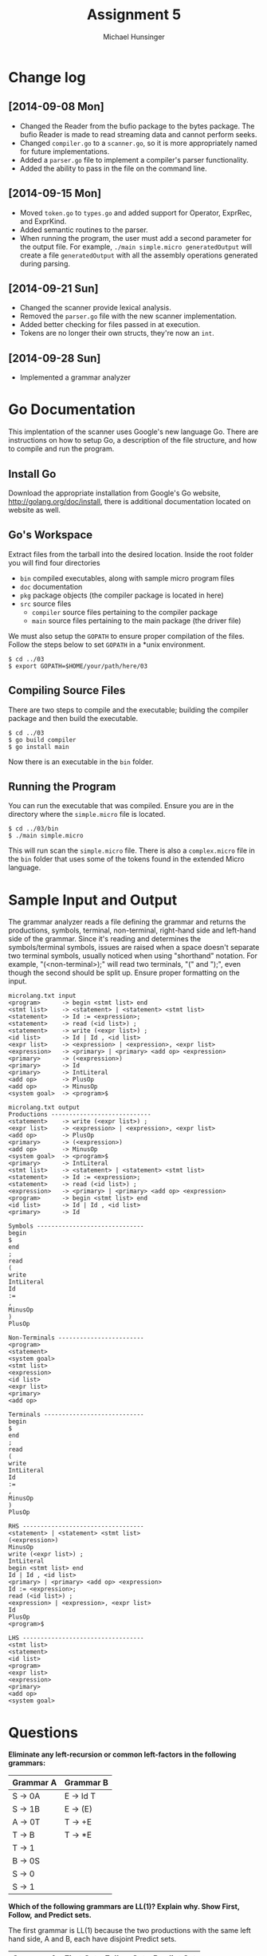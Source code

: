 #+TITLE: Assignment 5
#+AUTHOR: Michael Hunsinger
#+OPTIONS: toc:nil
#+LATEX_CLASS: article
#+LaTeX_CLASS_OPTIONS: [a4paper]
#+LaTeX_HEADER: \usepackage{titling}
#+LaTeX_HEADER: \addtolength{\topmargin}{-0.75in}
#+LaTeX_HEADER: \addtolength{\textheight}{1.25in}
#+LaTeX_HEADER: \addtolength{\oddsidemargin}{-.75in}
#+LaTeX_HEADER: \addtolength{\evensidemargin}{-.75in}
#+LaTeX_HEADER: \addtolength{\textwidth}{1.75in}
#+LaTeX_HEADER: \usepackage{paralist}
#+LaTeX_HEADER: \setlength\parindent{0pt}
#+LaTeX_HEADER: \let\itemize\compactitem
#+LaTeX_HEADER: \let\description\compactdesc
#+LaTeX_HEADER: \let\enumerate\compactenum

* Change log
** [2014-09-08 Mon]
   - Changed the Reader from the bufio package to the bytes package. The
     bufio Reader is made to read streaming data and cannot perform seeks.
   - Changed ~compiler.go~ to a ~scanner.go~, so it is more appropriately
     named for future implementations.
   - Added a ~parser.go~ file to implement a compiler's parser functionality.
   - Added the ability to pass in the file on the command line.
** [2014-09-15 Mon]
   - Moved ~token.go~ to ~types.go~ and added support for Operator, ExprRec,
     and ExprKind.
   - Added semantic routines to the parser.
   - When running the program, the user must add a second parameter for the
     output file. For example, ~./main simple.micro generatedOutput~ will
     create a file ~generatedOutput~ with all the assembly operations generated
     during parsing.

** [2014-09-21 Sun]
   - Changed the scanner provide lexical analysis.
   - Removed the ~parser.go~ file with the new scanner implementation.
   - Added better checking for files passed in at execution.
   - Tokens are no longer their own structs, they're now an ~int~.

** [2014-09-28 Sun]
   - Implemented a grammar analyzer

* Go Documentation
This implentation of the scanner uses Google's new language Go. There are
instructions on how to setup Go, a description of the file structure, and
how to compile and run the program.

** Install Go
   Download the appropriate installation from Google's Go website,
   http://golang.org/doc/install, there is additional documentation located
   on website as well.

** Go's Workspace
   Extract files from the tarball into the desired location. Inside the root
   folder you will find four directories
   - ~bin~ compiled executables, along with sample micro program files
   - ~doc~ documentation
   - ~pkg~ package objects (the compiler package is located in here)
   - ~src~ source files
     - ~compiler~ source files pertaining to the compiler package
     - ~main~ source files pertaining to the main package (the driver file)

   We must also setup the ~GOPATH~ to ensure proper compilation of the files.
   Follow the steps below to set ~GOPATH~ in a *unix environment. 
   #+BEGIN_SRC 
   $ cd ../03
   $ export GOPATH=$HOME/your/path/here/03
   #+END_SRC
   
** Compiling Source Files
   There are two steps to compile and the executable; building the compiler
   package and then build the executable.
   #+BEGIN_SRC 
   $ cd ../03
   $ go build compiler
   $ go install main
   #+END_SRC
   Now there is an executable in the ~bin~ folder.

** Running the Program
   You can run the executable that was compiled. Ensure you are in the 
   directory where the ~simple.micro~ file is located.
   #+BEGIN_SRC 
   $ cd ../03/bin
   $ ./main simple.micro
   #+END_SRC
   This will run scan the ~simple.micro~ file. There is also a ~complex.micro~
   file in the ~bin~ folder that uses some of the tokens found in the 
   extended Micro language.

* Sample Input and Output
  The grammar analyzer reads a file defining the grammar and returns the
  productions, symbols, terminal, non-terminal, right-hand side and left-hand
  side of the grammar. Since it's reading and determines the symbols/terminal
  symbols, issues are raised when a space doesn't separate two terminal symbols,
  usually noticed when using "shorthand" notation. For example, "(<non-terminal>);" will
  read two terminals, "(" and ");", even though the second should be split
  up. Ensure proper formatting on the input.
  
  #+BEGIN_SRC 
  microlang.txt input
  <program>      -> begin <stmt list> end
  <stmt list>    -> <statement> | <statement> <stmt list>
  <statement>    -> Id := <expression>;
  <statement>    -> read (<id list>) ;
  <statement>    -> write (<expr list>) ;
  <id list>      -> Id | Id , <id list>
  <expr list>    -> <expression> | <expression>, <expr list>
  <expression>   -> <primary> | <primary> <add op> <expression>
  <primary>      -> (<expression>)
  <primary>      -> Id
  <primary>      -> IntLiteral
  <add op>       -> PlusOp
  <add op>       -> MinusOp
  <system goal>  -> <program>$

  microlang.txt output 
  Productions ----------------------------
  <statement>    -> write (<expr list>) ;
  <expr list>    -> <expression> | <expression>, <expr list>
  <add op>       -> PlusOp
  <primary>      -> (<expression>)
  <add op>       -> MinusOp
  <system goal>  -> <program>$
  <primary>      -> IntLiteral
  <stmt list>    -> <statement> | <statement> <stmt list>
  <statement>    -> Id := <expression>;
  <statement>    -> read (<id list>) ;
  <expression>   -> <primary> | <primary> <add op> <expression>
  <program>      -> begin <stmt list> end
  <id list>      -> Id | Id , <id list>
  <primary>      -> Id
  
  Symbols ------------------------------
  begin
  $
  end
  ;
  read
  (
  write
  IntLiteral
  Id
  :=
  ,
  MinusOp
  )
  PlusOp
  
  Non-Terminals ------------------------
  <program>
  <statement>
  <system goal>
  <stmt list>
  <expression>
  <id list>
  <expr list>
  <primary>
  <add op>
  
  Terminals ----------------------------
  begin
  $
  end
  ;
  read
  (
  write
  IntLiteral
  Id
  :=
  ,
  MinusOp
  )
  PlusOp
  
  RHS ----------------------------------
  <statement> | <statement> <stmt list>
  (<expression>)
  MinusOp
  write (<expr list>) ;
  IntLiteral
  begin <stmt list> end
  Id | Id , <id list>
  <primary> | <primary> <add op> <expression>
  Id := <expression>;
  read (<id list>) ;
  <expression> | <expression>, <expr list>
  Id
  PlusOp
  <program>$
  
  LHS ----------------------------------
  <stmt list>
  <statement>
  <id list>
  <program>
  <expr list>
  <expression>
  <primary>
  <add op>
  <system goal>
  #+END_SRC

* Questions
  *Eliminate any left-recursion or common left-factors in the following
  grammars:*

  |-----------+-----------|
  | Grammar A | Grammar B |
  |-----------+-----------|
  | S -> 0A   | E -> Id T |
  | S -> 1B   | E -> (E)  |
  | A -> 0T   | T -> +E   |
  | T -> B    | T -> *E   |
  | T -> 1    |           |
  | B -> 0S   |           |
  | S -> 0    |           |
  | S -> 1    |           |
  |-----------+-----------|
  
  *Which of the following grammars are LL(1)? Explain why. Show First, Follow,*
  *and Predict sets.*
  
  The first grammar is LL(1) because the two productions with the same left
  hand side, A and B, each have disjoint Predict sets.

  |-----------+-----------------+-----------------+-----------------|
  | Grammar A | First Set       | Follow Set      | Predict Set     |
  |-----------+-----------------+-----------------+-----------------|
  | ~S~       | {a, b, \lambda} | {a, b, \lambda} | {a, b}          |
  | ~A~       | {a, \lambda}    | {a, \lambda}    | {a)             |
  | ~B~       | {b, \lambda}    | {b, \lambda}    | {b}             |
  |-----------+-----------------+-----------------+-----------------|

  The second grammar is also LL(1) because each production with the same left
  hand side, S, B, and C, because each have disjoint Predict sets.

  |-----------+--------------+------------+--------------|
  | Grammar B | First Set    | Follow Set | Predict Set  |
  |-----------+--------------+------------+--------------|
  | ~S~       | {a, b, c, d} | {e}        | {a, b, c, d} |
  | ~B~       | {b, c, d}    | {e}        | {b, c, d}    |
  | ~C~       | {c, d}       | {e}        | {c, d}       |
  |-----------+--------------+------------+--------------|
